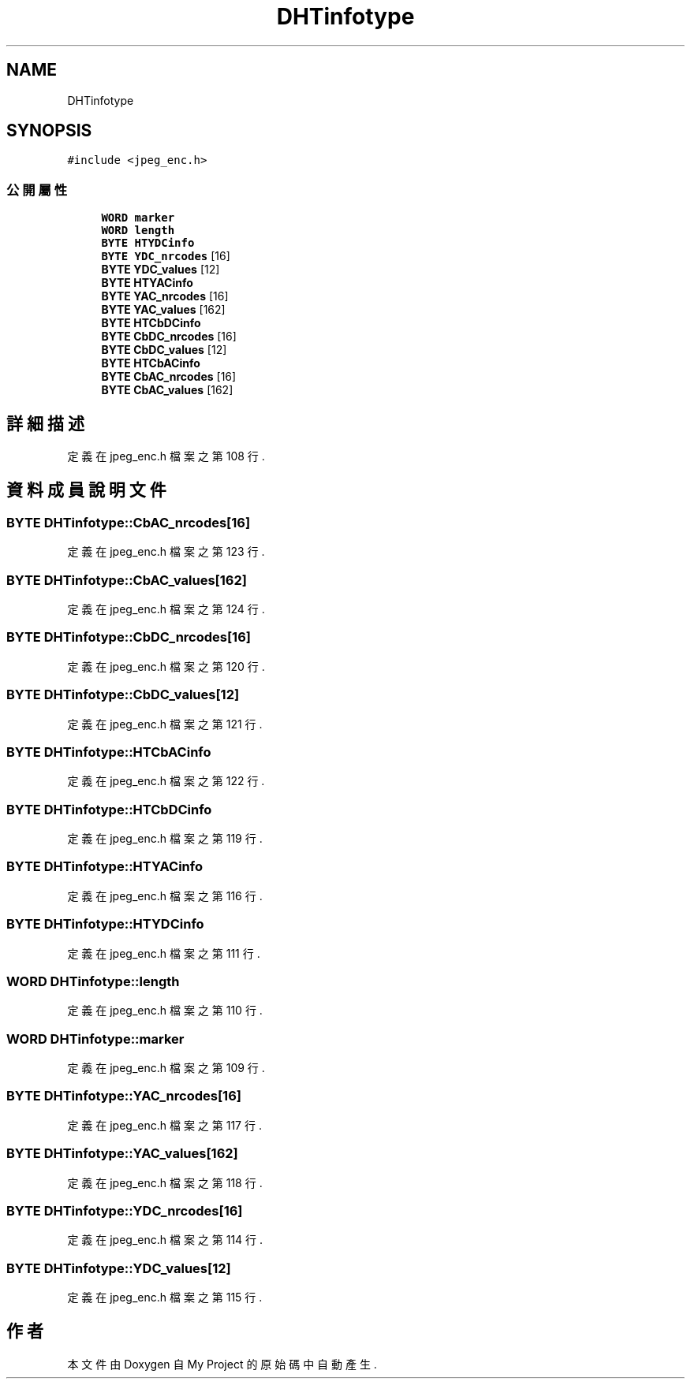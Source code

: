 .TH "DHTinfotype" 3 "2024年11月2日 星期六" "My Project" \" -*- nroff -*-
.ad l
.nh
.SH NAME
DHTinfotype
.SH SYNOPSIS
.br
.PP
.PP
\fC#include <jpeg_enc\&.h>\fP
.SS "公開屬性"

.in +1c
.ti -1c
.RI "\fBWORD\fP \fBmarker\fP"
.br
.ti -1c
.RI "\fBWORD\fP \fBlength\fP"
.br
.ti -1c
.RI "\fBBYTE\fP \fBHTYDCinfo\fP"
.br
.ti -1c
.RI "\fBBYTE\fP \fBYDC_nrcodes\fP [16]"
.br
.ti -1c
.RI "\fBBYTE\fP \fBYDC_values\fP [12]"
.br
.ti -1c
.RI "\fBBYTE\fP \fBHTYACinfo\fP"
.br
.ti -1c
.RI "\fBBYTE\fP \fBYAC_nrcodes\fP [16]"
.br
.ti -1c
.RI "\fBBYTE\fP \fBYAC_values\fP [162]"
.br
.ti -1c
.RI "\fBBYTE\fP \fBHTCbDCinfo\fP"
.br
.ti -1c
.RI "\fBBYTE\fP \fBCbDC_nrcodes\fP [16]"
.br
.ti -1c
.RI "\fBBYTE\fP \fBCbDC_values\fP [12]"
.br
.ti -1c
.RI "\fBBYTE\fP \fBHTCbACinfo\fP"
.br
.ti -1c
.RI "\fBBYTE\fP \fBCbAC_nrcodes\fP [16]"
.br
.ti -1c
.RI "\fBBYTE\fP \fBCbAC_values\fP [162]"
.br
.in -1c
.SH "詳細描述"
.PP 
定義在 jpeg_enc\&.h 檔案之第 108 行\&.
.SH "資料成員說明文件"
.PP 
.SS "\fBBYTE\fP DHTinfotype::CbAC_nrcodes[16]"

.PP
定義在 jpeg_enc\&.h 檔案之第 123 行\&.
.SS "\fBBYTE\fP DHTinfotype::CbAC_values[162]"

.PP
定義在 jpeg_enc\&.h 檔案之第 124 行\&.
.SS "\fBBYTE\fP DHTinfotype::CbDC_nrcodes[16]"

.PP
定義在 jpeg_enc\&.h 檔案之第 120 行\&.
.SS "\fBBYTE\fP DHTinfotype::CbDC_values[12]"

.PP
定義在 jpeg_enc\&.h 檔案之第 121 行\&.
.SS "\fBBYTE\fP DHTinfotype::HTCbACinfo"

.PP
定義在 jpeg_enc\&.h 檔案之第 122 行\&.
.SS "\fBBYTE\fP DHTinfotype::HTCbDCinfo"

.PP
定義在 jpeg_enc\&.h 檔案之第 119 行\&.
.SS "\fBBYTE\fP DHTinfotype::HTYACinfo"

.PP
定義在 jpeg_enc\&.h 檔案之第 116 行\&.
.SS "\fBBYTE\fP DHTinfotype::HTYDCinfo"

.PP
定義在 jpeg_enc\&.h 檔案之第 111 行\&.
.SS "\fBWORD\fP DHTinfotype::length"

.PP
定義在 jpeg_enc\&.h 檔案之第 110 行\&.
.SS "\fBWORD\fP DHTinfotype::marker"

.PP
定義在 jpeg_enc\&.h 檔案之第 109 行\&.
.SS "\fBBYTE\fP DHTinfotype::YAC_nrcodes[16]"

.PP
定義在 jpeg_enc\&.h 檔案之第 117 行\&.
.SS "\fBBYTE\fP DHTinfotype::YAC_values[162]"

.PP
定義在 jpeg_enc\&.h 檔案之第 118 行\&.
.SS "\fBBYTE\fP DHTinfotype::YDC_nrcodes[16]"

.PP
定義在 jpeg_enc\&.h 檔案之第 114 行\&.
.SS "\fBBYTE\fP DHTinfotype::YDC_values[12]"

.PP
定義在 jpeg_enc\&.h 檔案之第 115 行\&.

.SH "作者"
.PP 
本文件由Doxygen 自 My Project 的原始碼中自動產生\&.
